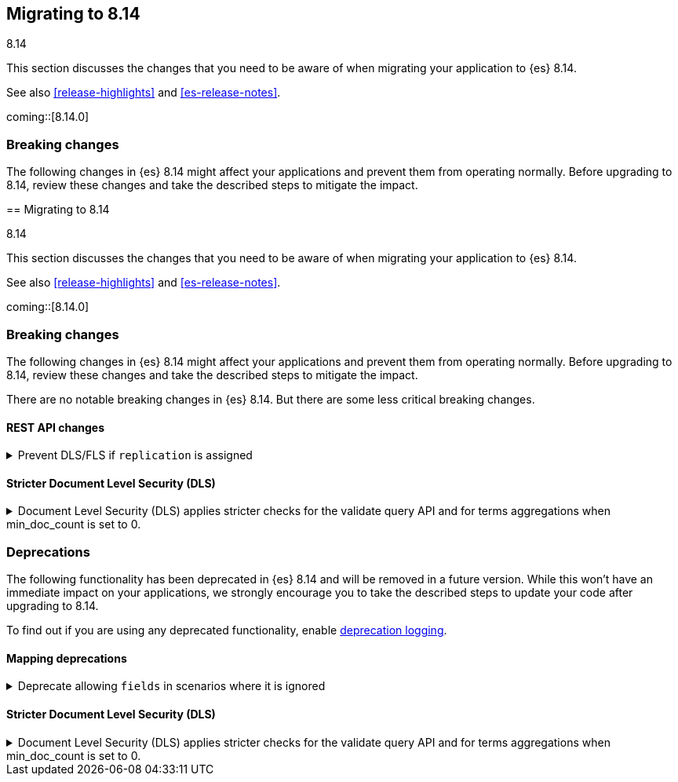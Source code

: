 [[migrating-8.14]]
== Migrating to 8.14
++++
<titleabbrev>8.14</titleabbrev>
++++

This section discusses the changes that you need to be aware of when migrating
your application to {es} 8.14.

See also <<release-highlights>> and <<es-release-notes>>.

coming::[8.14.0]


[discrete]
[[breaking-changes-8.14]]
=== Breaking changes

The following changes in {es} 8.14 might affect your applications
and prevent them from operating normally.
Before upgrading to 8.14, review these changes and take the described steps
to mitigate the impact.

[discrete]
[[breaking-changes-8.14-0]][[migrating-8.14]]
== Migrating to 8.14
++++
<titleabbrev>8.14</titleabbrev>
++++

This section discusses the changes that you need to be aware of when migrating
your application to {es} 8.14.

See also <<release-highlights>> and <<es-release-notes>>.

coming::[8.14.0]


[discrete]
[[breaking-changes-8.14]]
=== Breaking changes

The following changes in {es} 8.14 might affect your applications
and prevent them from operating normally.
Before upgrading to 8.14, review these changes and take the described steps
to mitigate the impact.


There are no notable breaking changes in {es} 8.14.
But there are some less critical breaking changes.

[discrete]
[[breaking_814_rest_api_changes]]
==== REST API changes

[[prevent_dls_fls_if_replication_assigned]]
.Prevent DLS/FLS if `replication` is assigned
[%collapsible]
====
*Details* +
For cross-cluster API keys, {es} no longer allows specifying document-level security (DLS) or field-level security (FLS) in the `search` field, if `replication` is also specified. {es} likewise blocks the use of any existing cross-cluster API keys that meet this condition.

*Impact* +
Remove any document-level security (DLS) or field-level security (FLS) definitions from the `search` field for cross-cluster API keys that also have a `replication` field, or create two separate cross-cluster API keys, one for search and one for replication.
====


[discrete]
[[breaking_814_dls_changes]]
==== Stricter Document Level Security (DLS)

[[stricter_dls_814]]
.Document Level Security (DLS) applies stricter checks for the validate query API and for terms aggregations when min_doc_count is set to 0.

[%collapsible]
====
*Details* +
When Document Level Security (DLS) is applied to terms aggregations and min_doc_count is set to 0, stricter security rules apply.

When Document Level Security (DLS) is applied to the validate query API with the rewrite parameter, stricter security rules apply.

*Impact* +
If needed, test workflows with DLS enabled to ensure that the stricter security rules do not impact your application.
====


[discrete]
[[deprecated-8.14]]
=== Deprecations

The following functionality has been deprecated in {es} 8.14
and will be removed in a future version.
While this won't have an immediate impact on your applications,
we strongly encourage you to take the described steps to update your code
after upgrading to 8.14.

To find out if you are using any deprecated functionality,
enable <<deprecation-logging, deprecation logging>>.

[discrete]
[[deprecations_814_mapping]]
==== Mapping deprecations

[[deprecate_allowing_fields_in_scenarios_where_it_ignored]]
.Deprecate allowing `fields` in scenarios where it is ignored
[%collapsible]
====
*Details* +
The following mapped types have always ignored `fields` when using multi-fields. This deprecation makes this clearer and we will completely disallow `fields` for these mapped types in the future.

*Impact* +
In the future, `join`, `aggregate_metric_double`, and `constant_keyword`, will all disallow supplying `fields` as a parameter in the mapping.
====



[discrete]
[[breaking_814_dls_changes]]
==== Stricter Document Level Security (DLS)

[[stricter_dls_814]]
.Document Level Security (DLS) applies stricter checks for the validate query API and for terms aggregations when min_doc_count is set to 0.

[%collapsible]
====
*Details* +
When Document Level Security (DLS) is applied to terms aggregations and min_doc_count is set to 0, stricter security rules apply.

When Document Level Security (DLS) is applied to the validate query API with the rewrite parameter, stricter security rules apply.

*Impact* +
If needed, test workflows with DLS enabled to ensure that the stricter security rules do not impact your application.
====
